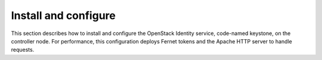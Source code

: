 .. _keystone-install:

Install and configure
~~~~~~~~~~~~~~~~~~~~~

This section describes how to install and configure the OpenStack
Identity service, code-named keystone, on the controller node. For
performance, this configuration deploys Fernet tokens and the Apache
HTTP server to handle requests.

.. only:: obs or rdo or ubuntu

   Prerequisites
   -------------

   Before you configure the OpenStack Identity service, you must create a
   database and an administration token.

   #. To create the database, complete the following actions:

      * Use the database access client to connect to the database server as the
        ``root`` user:

        .. code-block:: console

           $ mysql -u root -p

      * Create the ``keystone`` database:

        .. code-block:: console

           CREATE DATABASE keystone;

      * Grant proper access to the ``keystone`` database:

        .. code-block:: console

           GRANT ALL PRIVILEGES ON keystone.* TO 'keystone'@'localhost' \
             IDENTIFIED BY 'KEYSTONE_DBPASS';
           GRANT ALL PRIVILEGES ON keystone.* TO 'keystone'@'%' \
             IDENTIFIED BY 'KEYSTONE_DBPASS';

        Replace ``KEYSTONE_DBPASS`` with a suitable password.

      * Exit the database access client.

   #. Generate a random value to use as the administration token during
      initial configuration:

      .. code-block:: console

         $ openssl rand -hex 10

.. only:: obs or rdo or ubuntu

   Install and configure components
   --------------------------------

   .. include:: shared/note_configuration_vary_by_distribution.rst

   .. note::
      In Kilo and newer releases, the keystone project deprecates eventlet
      in favor of a separate web server with WSGI extensions. This guide uses
      the Apache HTTP server with ``mod_wsgi`` to serve Identity service
      requests on port 5000 and 35357. By default, the keystone service
      still listens on ports 5000 and 35357. Therefore, this guide disables
      the keystone service. The keystone project plans to remove eventlet
      support in Mitaka.

   .. only:: ubuntu

      #. Disable the keystone service from starting automatically after
         installation:

         .. code-block:: console

            # echo "manual" > /etc/init/keystone.override

      #. Run the following command to install the packages:

         .. only:: ubuntu

            .. code-block:: console

               # apt-get install keystone apache2 libapache2-mod-wsgi

   .. only:: obs or rdo

      #. Run the following command to install the packages:

         .. only:: rdo

            .. code-block:: console

               # yum install openstack-keystone httpd mod_wsgi

         .. only:: obs

            .. code-block:: console

               # zypper install openstack-keystone apache2-mod_wsgi

   .. only:: obs or rdo or ubuntu

      3. Edit the ``/etc/keystone/keystone.conf`` file and complete the following
         actions:

         * In the ``[DEFAULT]`` section, define the value of the initial
           administration token:

           .. code-block:: ini

              [DEFAULT]
              ...
              admin_token = ADMIN_TOKEN

           Replace ``ADMIN_TOKEN`` with the random value that you generated in a
           previous step.

         * In the ``[database]`` section, configure database access:

           .. code-block:: ini

              [database]
              ...
              connection = mysql+pymysql://keystone:KEYSTONE_DBPASS@controller/keystone

           Replace ``KEYSTONE_DBPASS`` with the password you chose for the database.

         * In the ``[token]`` section, configure the Fernet token provider:

           .. code-block:: ini

              [token]
              ...
              provider = fernet

         * In the ``[revoke]`` section, configure the SQL revocation driver:

           .. code-block:: ini

              [revoke]
              ...
              driver = sql

         * (Optional) To assist with troubleshooting, enable verbose logging in the
           ``[DEFAULT]`` section:

           .. code-block:: ini

              [DEFAULT]
              ...
              verbose = True

   .. only:: rdo or ubuntu

      4. Populate the Identity service database:

         .. code-block:: console

            # su -s /bin/sh -c "keystone-manage db_sync" keystone

      5. Initialize Fernet keys:

         .. code-block:: console

            # keystone-manage fernet_setup --keystone-user keystone --keystone-group keystone

.. only:: debian

   Install and configure the components
   ------------------------------------

   #. Run the following command to install the packages:

      .. code-block:: console

         # apt-get install keystone

   #. Respond to prompts for :doc:`debconf/debconf-dbconfig-common`,
      which will fill the below database access directive.

      .. code-block:: ini

         [database]
         ...
         connection = mysql+pymysql://keystone:KEYSTONE_DBPASS@controller/keystone

      If you decide to not use ``dbconfig-common``, then you have to
      create the database and manage its access rights yourself, and run the
      following by hand.

      .. code-block:: console

         # keystone-manage db_sync

   #. Generate a random value to use as the administration token during
      initial configuration:

      .. code-block:: console

         $ openssl rand -hex 10

   #. Configure the initial administration token:

      .. image:: figures/debconf-screenshots/keystone_1_admin_token.png
         :scale: 50

      Use the random value that you generated in a previous step. If you
      install using non-interactive mode or you do not specify this token, the
      configuration tool generates a random value.

      Later on, the package will configure the below directive with the value
      you entered:

      .. code-block:: ini

         [DEFAULT]
         ...
         admin_token = ADMIN_TOKEN

   #. Create the ``admin`` project and user:

      During the final stage of the package installation, it is possible to
      automatically create an ``admin`` and ``service`` project, and an ``admin`` user.
      This can later be used for other OpenStack services to contact the
      Identity service. This is the equivalent of running the below commands:

      .. code-block:: console

         # openstack --os-token ${AUTH_TOKEN} \
           --os-url=http://127.0.0.1:35357/v3/ \
           --os-domain-name default \
           --os-identity-api-version=3 \
           project create --or-show \
           admin --domain default \
           --description "Default Debian admin project"

         # openstack --os-token ${AUTH_TOKEN} \
           --os-url=http://127.0.0.1:35357/v3/ \
           --os-domain-name default \
           --os-identity-api-version=3 \
           project create --or-show \
           service --domain default \
           --description "Default Debian admin project"

         # openstack --os-token ${AUTH_TOKEN} \
           --os-url=http://127.0.0.1:35357/v3/ \
           --os-domain-name default \
           --os-identity-api-version=3 \
           user create --or-show \
           --password ADMIN_PASS \
           --project admin \
           --email root@localhost \
           --enable \
           admin \
           --domain default \
           --description "Default Debian admin user"

         # openstack --os-token ${AUTH_TOKEN} \
           --os-url=http://127.0.0.1:35357/v3/ \
           --os-domain-name default \
           --os-identity-api-version=3 \
           role create --or-show admin

         # openstack  --os-token ${AUTH_TOKEN} \
           --os-url=http://127.0.0.1:35357/v3/ \
           --os-domain-name default \
           --os-identity-api-version=3 \
           role add --project admin --user admin admin

      .. image:: figures/debconf-screenshots/keystone_2_register_admin_tenant_yes_no.png
         :scale: 50

      .. image:: figures/debconf-screenshots/keystone_3_admin_user_name.png
         :scale: 50

      .. image:: figures/debconf-screenshots/keystone_4_admin_user_email.png
         :scale: 50

      .. image:: figures/debconf-screenshots/keystone_5_admin_user_pass.png
         :scale: 50

      .. image:: figures/debconf-screenshots/keystone_6_admin_user_pass_confirm.png
         :scale: 50

      In Debian, the Keystone package offers automatic registration of
      Keystone in the service catalogue. This is equivalent of running the
      below commands:

      .. code-block:: console

         # openstack --os-token ${AUTH_TOKEN} \
           --os-url=http://127.0.0.1:35357/v3/ \
           --os-domain-name default \
           --os-identity-api-version=3 \
           service create \
           --name keystone \
           --description "OpenStack Identity" \
           identity

         # openstack --os-token ${AUTH_TOKEN} \
           --os-url=http://127.0.0.1:35357/v3/ \
           --os-domain-name default \
           --os-identity-api-version=3 \
           keystone public http://controller:5000/v2.0

         # openstack --os-token ${AUTH_TOKEN} \
           --os-url=http://127.0.0.1:35357/v3/ \
           --os-domain-name default \
           --os-identity-api-version=3 \
           keystone internal http://controller:5000/v2.0

         # openstack --os-token ${AUTH_TOKEN} \
           --os-url=http://127.0.0.1:35357/v3/ \
           --os-domain-name default \
           --os-identity-api-version=3 \
           keystone admin http://controller:35357/v2.0

      .. image:: figures/debconf-screenshots/keystone_7_register_endpoint.png

.. only:: obs or rdo or ubuntu

   Configure the Apache HTTP server
   --------------------------------

   .. only:: rdo

      #. Edit the ``/etc/httpd/conf/httpd.conf`` file and configure the
         ``ServerName`` option to reference the controller node:

         .. code-block:: apache

            ServerName controller

      #. Create the ``/etc/httpd/conf.d/wsgi-keystone.conf`` file with
         the following content:

         .. code-block:: apache

            Listen 5000
            Listen 35357

            <VirtualHost *:5000>
                WSGIDaemonProcess keystone-public processes=5 threads=1 user=keystone group=keystone display-name=%{GROUP}
                WSGIProcessGroup keystone-public
                WSGIScriptAlias / /usr/bin/keystone-wsgi-public
                WSGIApplicationGroup %{GLOBAL}
                WSGIPassAuthorization On
                <IfVersion >= 2.4>
                  ErrorLogFormat "%{cu}t %M"
                </IfVersion>
                ErrorLog /var/log/httpd/keystone-error.log
                CustomLog /var/log/httpd/keystone-access.log combined

                <Directory /usr/bin>
                    <IfVersion >= 2.4>
                        Require all granted
                    </IfVersion>
                    <IfVersion < 2.4>
                        Order allow,deny
                        Allow from all
                    </IfVersion>
                </Directory>
            </VirtualHost>

            <VirtualHost *:35357>
                WSGIDaemonProcess keystone-admin processes=5 threads=1 user=keystone group=keystone display-name=%{GROUP}
                WSGIProcessGroup keystone-admin
                WSGIScriptAlias / /usr/bin/keystone-wsgi-admin
                WSGIApplicationGroup %{GLOBAL}
                WSGIPassAuthorization On
                <IfVersion >= 2.4>
                  ErrorLogFormat "%{cu}t %M"
                </IfVersion>
                ErrorLog /var/log/httpd/keystone-error.log
                CustomLog /var/log/httpd/keystone-access.log combined

                <Directory /usr/bin>
                    <IfVersion >= 2.4>
                        Require all granted
                    </IfVersion>
                    <IfVersion < 2.4>
                        Order allow,deny
                        Allow from all
                    </IfVersion>
                </Directory>
            </VirtualHost>

   .. only:: ubuntu

      #. Edit the ``/etc/apache2/apache2.conf`` file and configure the
         ``ServerName`` option to reference the controller node:

         .. code-block:: apache

            ServerName controller

      #. Create the ``/etc/apache2/sites-available/wsgi-keystone.conf`` file
         with the following content:

         .. code-block:: apache

            Listen 5000
            Listen 35357

            <VirtualHost *:5000>
                WSGIDaemonProcess keystone-public processes=5 threads=1 user=keystone group=keystone display-name=%{GROUP}
                WSGIProcessGroup keystone-public
                WSGIScriptAlias / /usr/bin/keystone-wsgi-public
                WSGIApplicationGroup %{GLOBAL}
                WSGIPassAuthorization On
                <IfVersion >= 2.4>
                  ErrorLogFormat "%{cu}t %M"
                </IfVersion>
                ErrorLog /var/log/apache2/keystone.log
                CustomLog /var/log/apache2/keystone_access.log combined

                <Directory /usr/bin>
                    <IfVersion >= 2.4>
                        Require all granted
                    </IfVersion>
                    <IfVersion < 2.4>
                        Order allow,deny
                        Allow from all
                    </IfVersion>
                </Directory>
            </VirtualHost>

            <VirtualHost *:35357>
                WSGIDaemonProcess keystone-admin processes=5 threads=1 user=keystone group=keystone display-name=%{GROUP}
                WSGIProcessGroup keystone-admin
                WSGIScriptAlias / /usr/bin/keystone-wsgi-admin
                WSGIApplicationGroup %{GLOBAL}
                WSGIPassAuthorization On
                <IfVersion >= 2.4>
                  ErrorLogFormat "%{cu}t %M"
                </IfVersion>
                ErrorLog /var/log/apache2/keystone.log
                CustomLog /var/log/apache2/keystone_access.log combined

                <Directory /usr/bin>
                    <IfVersion >= 2.4>
                        Require all granted
                    </IfVersion>
                    <IfVersion < 2.4>
                        Order allow,deny
                        Allow from all
                    </IfVersion>
                </Directory>
            </VirtualHost>

      #. Enable the Identity service virtual hosts:

         .. code-block:: console

            # ln -s /etc/apache2/sites-available/wsgi-keystone.conf /etc/apache2/sites-enabled

   .. only:: obs

      #. Edit the ``/etc/sysconfig/apache2`` file and configure the
         ``APACHE_SERVERNAME`` option to reference the controller node:

         .. code-block:: apache

            APACHE_SERVERNAME="controller"

      #. Create the ``/etc/apache2/conf.d/wsgi-keystone.conf`` file
         with the following content:

         .. code-block:: apache

            Listen 5000
            Listen 35357

            <VirtualHost *:5000>
                WSGIDaemonProcess keystone-public processes=5 threads=1 user=keystone group=keystone display-name=%{GROUP}
                WSGIProcessGroup keystone-public
                WSGIScriptAlias / /usr/bin/keystone-wsgi-public
                WSGIApplicationGroup %{GLOBAL}
                WSGIPassAuthorization On
                <IfVersion >= 2.4>
                  ErrorLogFormat "%{cu}t %M"
                </IfVersion>
                ErrorLog /var/log/apache2/keystone.log
                CustomLog /var/log/apache2/keystone_access.log combined

                <Directory /usr/bin>
                    <IfVersion >= 2.4>
                        Require all granted
                    </IfVersion>
                    <IfVersion < 2.4>
                        Order allow,deny
                        Allow from all
                    </IfVersion>
                </Directory>
            </VirtualHost>

            <VirtualHost *:35357>
                WSGIDaemonProcess keystone-admin processes=5 threads=1 user=keystone group=keystone display-name=%{GROUP}
                WSGIProcessGroup keystone-admin
                WSGIScriptAlias / /usr/bin/keystone-wsgi-admin
                WSGIApplicationGroup %{GLOBAL}
                WSGIPassAuthorization On
                <IfVersion >= 2.4>
                  ErrorLogFormat "%{cu}t %M"
                </IfVersion>
                ErrorLog /var/log/apache2/keystone.log
                CustomLog /var/log/apache2/keystone_access.log combined

                <Directory /usr/bin>
                    <IfVersion >= 2.4>
                        Require all granted
                    </IfVersion>
                    <IfVersion < 2.4>
                        Order allow,deny
                        Allow from all
                    </IfVersion>
                </Directory>
            </VirtualHost>

      6. Recursively change the ownership of the ``/etc/keystone`` directory:

         .. code-block:: console

            # chown -R keystone:keystone /etc/keystone

.. only:: ubuntu or rdo or obs

   Finalize the installation
   -------------------------

   .. only:: ubuntu

      #. Restart the Apache HTTP server:

         .. code-block:: console

            # service apache2 restart

      #. By default, the Ubuntu packages create an SQLite database.

         Because this configuration uses an SQL database server, you can remove
         the SQLite database file:

         .. code-block:: console

            # rm -f /var/lib/keystone/keystone.db

   .. only:: rdo

      * Start the Apache HTTP service and configure it to start when the system boots:

        .. code-block:: console

           # systemctl enable httpd.service
           # systemctl start httpd.service

   .. only:: obs

      #. Activate the Apache module ``mod_version``:

         .. code-block:: console

            # a2enmod version

      #. Start the Apache HTTP service and configure it to start when the system boots:

         .. code-block:: console

            # systemctl enable apache2.service
            # systemctl start apache2.service
